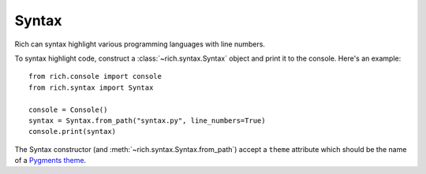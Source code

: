 Syntax
======

Rich can syntax highlight various programming languages with line numbers.

To syntax highlight code, construct a :class:`~rich.syntax.Syntax` object and print it to the console. Here's an example::


    from rich.console import console
    from rich.syntax import Syntax

    console = Console()
    syntax = Syntax.from_path("syntax.py", line_numbers=True)
    console.print(syntax)

The Syntax constructor (and :meth:`~rich.syntax.Syntax.from_path`) accept a ``theme`` attribute which should be the name of a `Pygments theme <https://pygments.org/demo/>`_.